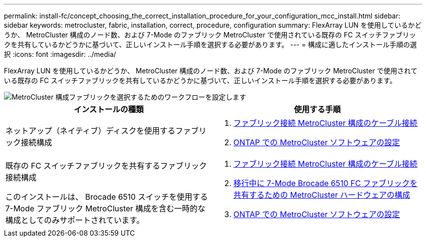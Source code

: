 ---
permalink: install-fc/concept_choosing_the_correct_installation_procedure_for_your_configuration_mcc_install.html 
sidebar: sidebar 
keywords: metrocluster, fabric, installation, correct, procedure, configuration 
summary: FlexArray LUN を使用しているかどうか、 MetroCluster 構成のノード数、および 7-Mode のファブリック MetroCluster で使用されている既存の FC スイッチファブリックを共有しているかどうかに基づいて、正しいインストール手順を選択する必要があります。 
---
= 構成に適したインストール手順の選択
:icons: font
:imagesdir: ../media/


[role="lead"]
FlexArray LUN を使用しているかどうか、 MetroCluster 構成のノード数、および 7-Mode のファブリック MetroCluster で使用されている既存の FC スイッチファブリックを共有しているかどうかに基づいて、正しいインストール手順を選択する必要があります。

image::../media/workflow_select_your_metrocluster_configuration_fabric.gif[MetroCluster 構成ファブリックを選択するためのワークフローを設定します]

[cols="2*"]
|===
| インストールの種類 | 使用する手順 


 a| 
ネットアップ（ネイティブ）ディスクを使用するファブリック接続構成
 a| 
. xref:task_configure_the_mcc_hardware_components_fabric.adoc[ファブリック接続 MetroCluster 構成のケーブル接続]
. xref:concept_configure_the_mcc_software_in_ontap.adoc[ONTAP での MetroCluster ソフトウェアの設定]




 a| 
既存の FC スイッチファブリックを共有するファブリック接続構成

このインストールは、 Brocade 6510 スイッチを使用する 7-Mode ファブリック MetroCluster 構成を含む一時的な構成としてのみサポートされています。
 a| 
. xref:task_configure_the_mcc_hardware_components_fabric.adoc[ファブリック接続 MetroCluster 構成のケーブル接続]
. xref:task_fmc_mcc_transition_configure_the_mcc_hardware_for_share_a_7_mode_brocade_6510_fc_fabric_dure_transition.adoc[移行中に 7-Mode Brocade 6510 FC ファブリックを共有するための MetroCluster ハードウェアの構成]
. xref:concept_configure_the_mcc_software_in_ontap.adoc[ONTAP での MetroCluster ソフトウェアの設定]


|===